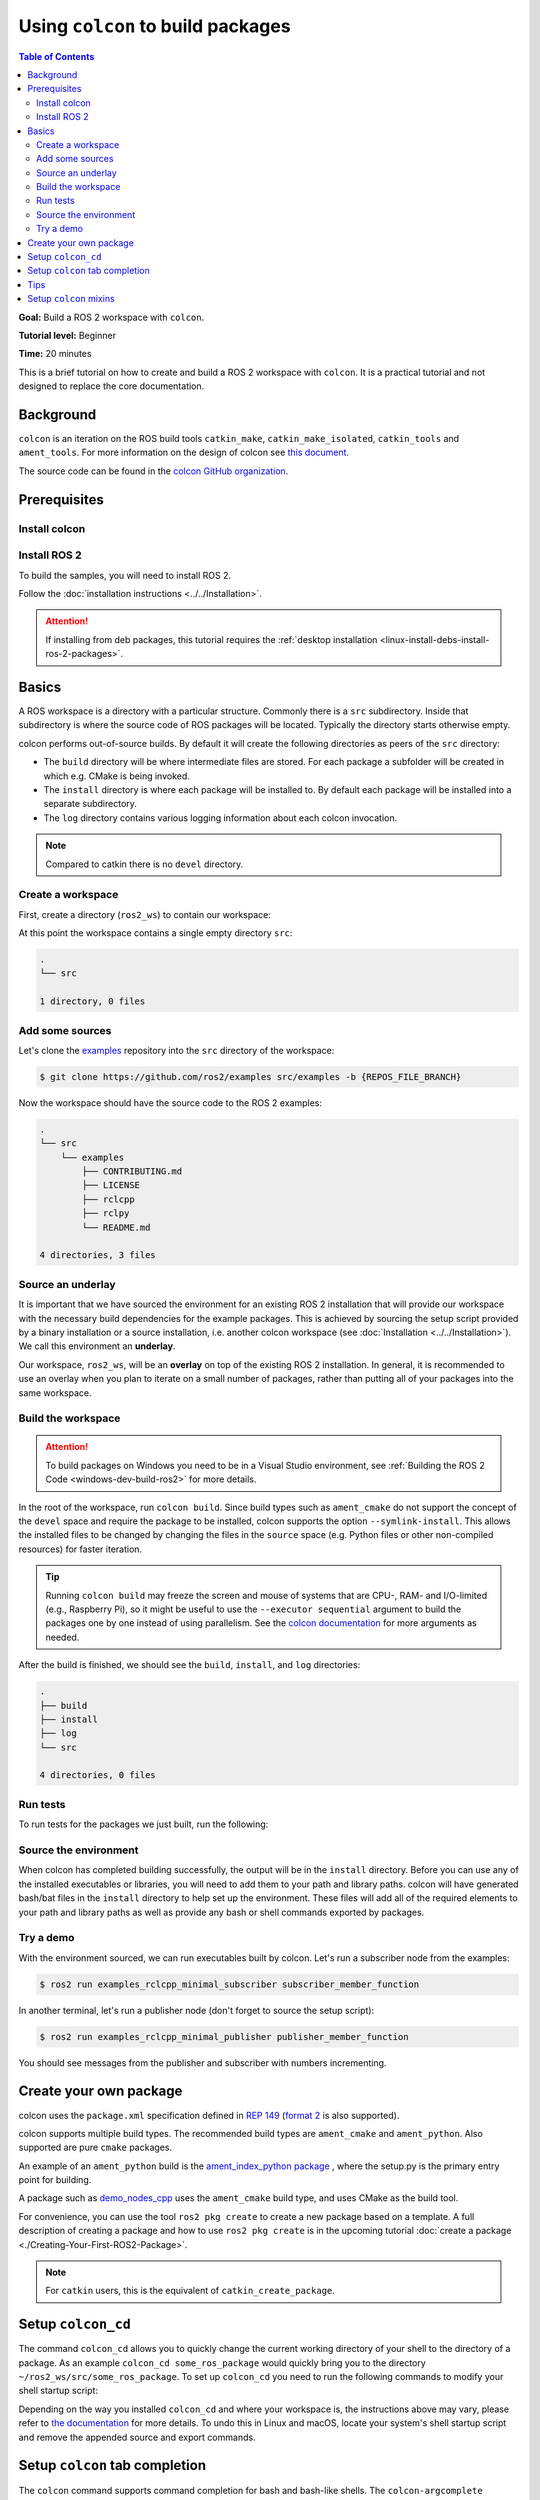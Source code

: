 .. _Colcon:

.. redirect-from::

    Colcon-Tutorial
    Tutorials/Colcon-Tutorial

Using ``colcon`` to build packages
==================================

.. contents:: Table of Contents
   :depth: 2
   :local:

**Goal:** Build a ROS 2 workspace with ``colcon``.

**Tutorial level:** Beginner

**Time:** 20 minutes

This is a brief tutorial on how to create and build a ROS 2 workspace with ``colcon``.
It is a practical tutorial and not designed to replace the core documentation.

Background
----------

``colcon`` is an iteration on the ROS build tools ``catkin_make``, ``catkin_make_isolated``, ``catkin_tools`` and ``ament_tools``.
For more information on the design of colcon see `this document <https://design.ros2.org/articles/build_tool.html>`__.

The source code can be found in the `colcon GitHub organization <https://github.com/colcon>`__.

Prerequisites
-------------

Install colcon
^^^^^^^^^^^^^^

.. tabs::

  .. group-tab:: Linux

    .. code-block:: console

        $ sudo apt install python3-colcon-common-extensions

  .. group-tab:: macOS

    .. code-block:: console

        $ python3 -m pip install colcon-common-extensions

  .. group-tab:: Windows

    .. code-block:: console

        $ pip install -U colcon-common-extensions


Install ROS 2
^^^^^^^^^^^^^

To build the samples, you will need to install ROS 2.

Follow the :doc:`installation instructions <../../Installation>`.

.. attention:: If installing from deb packages, this tutorial requires the :ref:`desktop installation <linux-install-debs-install-ros-2-packages>`.

Basics
------

A ROS workspace is a directory with a particular structure.
Commonly there is a ``src`` subdirectory.
Inside that subdirectory is where the source code of ROS packages will be located.
Typically the directory starts otherwise empty.

colcon performs out-of-source builds.
By default it will create the following directories as peers of the ``src`` directory:

* The ``build`` directory will be where intermediate files are stored.
  For each package a subfolder will be created in which e.g. CMake is being invoked.
* The ``install`` directory is where each package will be installed to.
  By default each package will be installed into a separate subdirectory.
* The ``log`` directory contains various logging information about each colcon invocation.

.. note:: Compared to catkin there is no ``devel`` directory.

Create a workspace
^^^^^^^^^^^^^^^^^^

First, create a directory (``ros2_ws``) to contain our workspace:

.. tabs::

  .. group-tab:: Linux

    .. code-block:: console

       $ mkdir -p ~/ros2_ws/src
       $ cd ~/ros2_ws

  .. group-tab:: macOS

    .. code-block:: console

       $ mkdir -p ~/ros2_ws/src
       $ cd ~/ros2_ws

  .. group-tab:: Windows

    .. code-block:: console

       $ md \dev\ros2_ws\src
       $ cd \dev\ros2_ws

At this point the workspace contains a single empty directory ``src``:

.. code-block:: bash

    .
    └── src

    1 directory, 0 files

Add some sources
^^^^^^^^^^^^^^^^

Let's clone the `examples <https://github.com/ros2/examples>`__ repository into the ``src`` directory of the workspace:

.. code-block:: console

    $ git clone https://github.com/ros2/examples src/examples -b {REPOS_FILE_BRANCH}

Now the workspace should have the source code to the ROS 2 examples:

.. code-block:: bash

    .
    └── src
        └── examples
            ├── CONTRIBUTING.md
            ├── LICENSE
            ├── rclcpp
            ├── rclpy
            └── README.md

    4 directories, 3 files

Source an underlay
^^^^^^^^^^^^^^^^^^

It is important that we have sourced the environment for an existing ROS 2 installation that will provide our workspace with the necessary build dependencies for the example packages.
This is achieved by sourcing the setup script provided by a binary installation or a source installation, i.e. another colcon workspace (see :doc:`Installation <../../Installation>`).
We call this environment an **underlay**.

Our workspace, ``ros2_ws``, will be an **overlay** on top of the existing ROS 2 installation.
In general, it is recommended to use an overlay when you plan to iterate on a small number of packages, rather than putting all of your packages into the same workspace.

Build the workspace
^^^^^^^^^^^^^^^^^^^

.. attention::

   To build packages on Windows you need to be in a Visual Studio environment, see :ref:`Building the ROS 2 Code <windows-dev-build-ros2>` for more details.

In the root of the workspace, run ``colcon build``.
Since build types such as ``ament_cmake`` do not support the concept of the ``devel`` space and require the package to be installed, colcon supports the option ``--symlink-install``.
This allows the installed files to be changed by changing the files in the ``source`` space (e.g. Python files or other non-compiled resources) for faster iteration.

.. tabs::

  .. group-tab:: Linux

    .. code-block:: console

      $ colcon build --symlink-install

  .. group-tab:: macOS

    .. code-block:: console

      $ colcon build --symlink-install

  .. group-tab:: Windows

    .. code-block:: console

      $ colcon build --symlink-install --merge-install

    Windows doesn't allow long paths, so ``merge-install`` will combine all the paths into the ``install`` directory.

.. tip::

   Running ``colcon build`` may freeze the screen and mouse of systems that are CPU-, RAM- and I/O-limited (e.g., Raspberry Pi), so it might be useful to use the ``--executor sequential`` argument to build the packages one by one instead of using parallelism.
   See the `colcon documentation <https://colcon.readthedocs.io/en/released/reference/executor-arguments.html>`_ for more arguments as needed.

After the build is finished, we should see the ``build``, ``install``, and ``log`` directories:

.. code-block:: bash

    .
    ├── build
    ├── install
    ├── log
    └── src

    4 directories, 0 files

.. _colcon-run-the-tests:

Run tests
^^^^^^^^^

To run tests for the packages we just built, run the following:

.. tabs::

  .. group-tab:: Linux

    .. code-block:: console

      $ colcon test

  .. group-tab:: macOS

    .. code-block:: console

      $ colcon test

  .. group-tab:: Windows

    Remember to use a ``x64 Native Tools Command Prompt for VS 2019`` for executing the following command, as we are going to build a workspace.

    .. code-block:: console

      $ colcon test --merge-install

    You also need to specify ``--merge-install`` here since we used it for building above.

.. _colcon-tutorial-source-the-environment:

Source the environment
^^^^^^^^^^^^^^^^^^^^^^

When colcon has completed building successfully, the output will be in the ``install`` directory.
Before you can use any of the installed executables or libraries, you will need to add them to your path and library paths.
colcon will have generated bash/bat files in the ``install`` directory to help set up the environment.
These files will add all of the required elements to your path and library paths as well as provide any bash or shell commands exported by packages.

.. tabs::

  .. group-tab:: Linux

    .. code-block:: console

       $ source install/setup.bash

  .. group-tab:: macOS

    .. code-block:: console

       $ . install/setup.bash

  .. group-tab:: Windows

    In a Windows command line interface:

    .. code-block:: console

       $ call install\setup.bat

    Or with Powershell:

    .. code-block:: console

       $ install\setup.ps1

Try a demo
^^^^^^^^^^

With the environment sourced, we can run executables built by colcon.
Let's run a subscriber node from the examples:

.. code-block:: console

    $ ros2 run examples_rclcpp_minimal_subscriber subscriber_member_function

In another terminal, let's run a publisher node (don't forget to source the setup script):

.. code-block:: console

    $ ros2 run examples_rclcpp_minimal_publisher publisher_member_function

You should see messages from the publisher and subscriber with numbers incrementing.

Create your own package
-----------------------

colcon uses the ``package.xml`` specification defined in `REP 149 <https://www.ros.org/reps/rep-0149.html>`__ (`format 2 <https://www.ros.org/reps/rep-0140.html>`__ is also supported).

colcon supports multiple build types.
The recommended build types are ``ament_cmake`` and ``ament_python``.
Also supported are pure ``cmake`` packages.

An example of an ``ament_python`` build is the `ament_index_python package <https://github.com/ament/ament_index/tree/{REPOS_FILE_BRANCH}/ament_index_python>`__ , where the setup.py is the primary entry point for building.

A package such as `demo_nodes_cpp <https://github.com/ros2/demos/tree/{REPOS_FILE_BRANCH}/demo_nodes_cpp>`__ uses the ``ament_cmake`` build type, and uses CMake as the build tool.

For convenience, you can use the tool ``ros2 pkg create`` to create a new package based on a template.
A full description of creating a package and how to use ``ros2 pkg create`` is in the upcoming tutorial :doc:`create a package <./Creating-Your-First-ROS2-Package>`.

.. note:: For ``catkin`` users, this is the equivalent of ``catkin_create_package``.

Setup ``colcon_cd``
-------------------

The command ``colcon_cd`` allows you to quickly change the current working directory of your shell to the directory of a package.
As an example ``colcon_cd some_ros_package`` would quickly bring you to the directory ``~/ros2_ws/src/some_ros_package``.
To set up ``colcon_cd`` you need to run the following commands to modify your shell startup script:

.. tabs::

   .. group-tab:: Linux

      .. code-block:: console

        $ echo "source /usr/share/colcon_cd/function/colcon_cd.sh" >> ~/.bashrc
        $ echo "export _colcon_cd_root=/opt/ros/{DISTRO}/" >> ~/.bashrc

   .. group-tab:: macOS

      .. code-block:: console

        $ echo "source /usr/local/share/colcon_cd/function/colcon_cd.sh" >> ~/.bashrc
        $ echo "export _colcon_cd_root=~/ros2_install" >> ~/.bashrc

   .. group-tab:: Windows

      Not yet available

Depending on the way you installed ``colcon_cd`` and where your workspace is, the instructions above may vary, please refer to `the documentation <https://colcon.readthedocs.io/en/released/user/installation.html#quick-directory-changes>`__ for more details.
To undo this in Linux and macOS, locate your system's shell startup script and remove the appended source and export commands.

Setup ``colcon`` tab completion
-------------------------------

The ``colcon`` command supports command completion for bash and bash-like shells.
The ``colcon-argcomplete`` package must be installed, and `some setup may be required <https://colcon.readthedocs.io/en/released/user/installation.html#enable-completion>`__ to make it work.

Tips
----

* If you do not want to build a specific package, then place an empty file named ``COLCON_IGNORE`` in the directory and it will not be indexed.

* If you want to avoid configuring and building tests in CMake packages you can pass: ``--cmake-args -DBUILD_TESTING=0``.

* If you want to run a single particular test from a package:

  .. code-block:: console

     $ colcon test --packages-select YOUR_PKG_NAME --ctest-args -R YOUR_TEST_IN_PKG

Setup ``colcon`` mixins
-----------------------

Various command line options are tedious to write and/or difficult to remember.

For example, to change the CMake build type to debug, you normally use:

.. code-block:: console

    $ colcon build --cmake-args -DCMAKE_BUILD_TYPE=Debug

To make common command line options easier to invoke this repository makes these "shortcuts" available.

To install the default colcon mixins, run the following:

.. code-block:: console

    $ colcon mixin add default https://raw.githubusercontent.com/colcon/colcon-mixin-repository/master/index.yaml
    $ colcon mixin update default

Then, try out using the ``debug`` mixin:

.. code-block:: console

    $ colcon build --mixin debug

For more details, see  the `colcon mixin repository <https://github.com/colcon/colcon-mixin-repository>`__.
